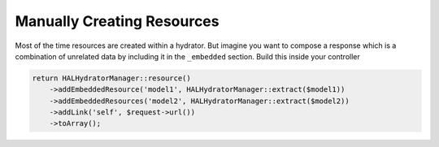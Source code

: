 Manually Creating Resources
===========================

Most of the time resources are created within a hydrator.  But imagine you want
to compose a response which is a combination of unrelated data by including it
in the ``_embedded`` section.  Build this inside your controller

.. code:: php

  return HALHydratorManager::resource()
      ->addEmbeddedResource('model1', HALHydratorManager::extract($model1))
      ->addEmbeddedResources('model2', HALHydratorManager::extract($model2))
      ->addLink('self', $request->url())
      ->toArray();
